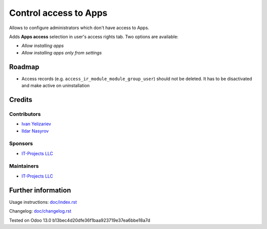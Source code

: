 ========================
 Control access to Apps
========================


Allows to configure administrators which don't have access to Apps.

Adds **Apps access** selection in user's access rights tab. Two options are available:

* *Allow installing apps*
* *Allow installing apps only from settings*

Roadmap
=======

* Access records (e.g. ``access_ir_module_module_group_user``) should not be deleted. It has to be disactivated and make active on uninstallation 
Credits
=======

Contributors
------------
* `Ivan Yelizariev  <https://it-projects.info/team/yelizariev>`__
* `Ildar Nasyrov  <https://it-projects.info/team/iledarn>`__

Sponsors
--------
* `IT-Projects LLC <https://it-projects.info>`__

Maintainers
-----------
* `IT-Projects LLC <https://it-projects.info>`__

Further information
===================

Usage instructions: `<doc/index.rst>`_

Changelog: `<doc/changelog.rst>`_

Tested on Odoo 13.0 b13bec4d20dfe36f1baa923719e37ea6bbe18a7d
